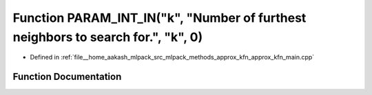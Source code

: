 .. _exhale_function_approx__kfn__main_8cpp_1a359e2f4968364b3e911508f9391b3273:

Function PARAM_INT_IN("k", "Number of furthest neighbors to search for.", "k", 0)
=================================================================================

- Defined in :ref:`file__home_aakash_mlpack_src_mlpack_methods_approx_kfn_approx_kfn_main.cpp`


Function Documentation
----------------------


.. doxygenfunction:: PARAM_INT_IN("k", "Number of furthest neighbors to search for.", "k", 0)

